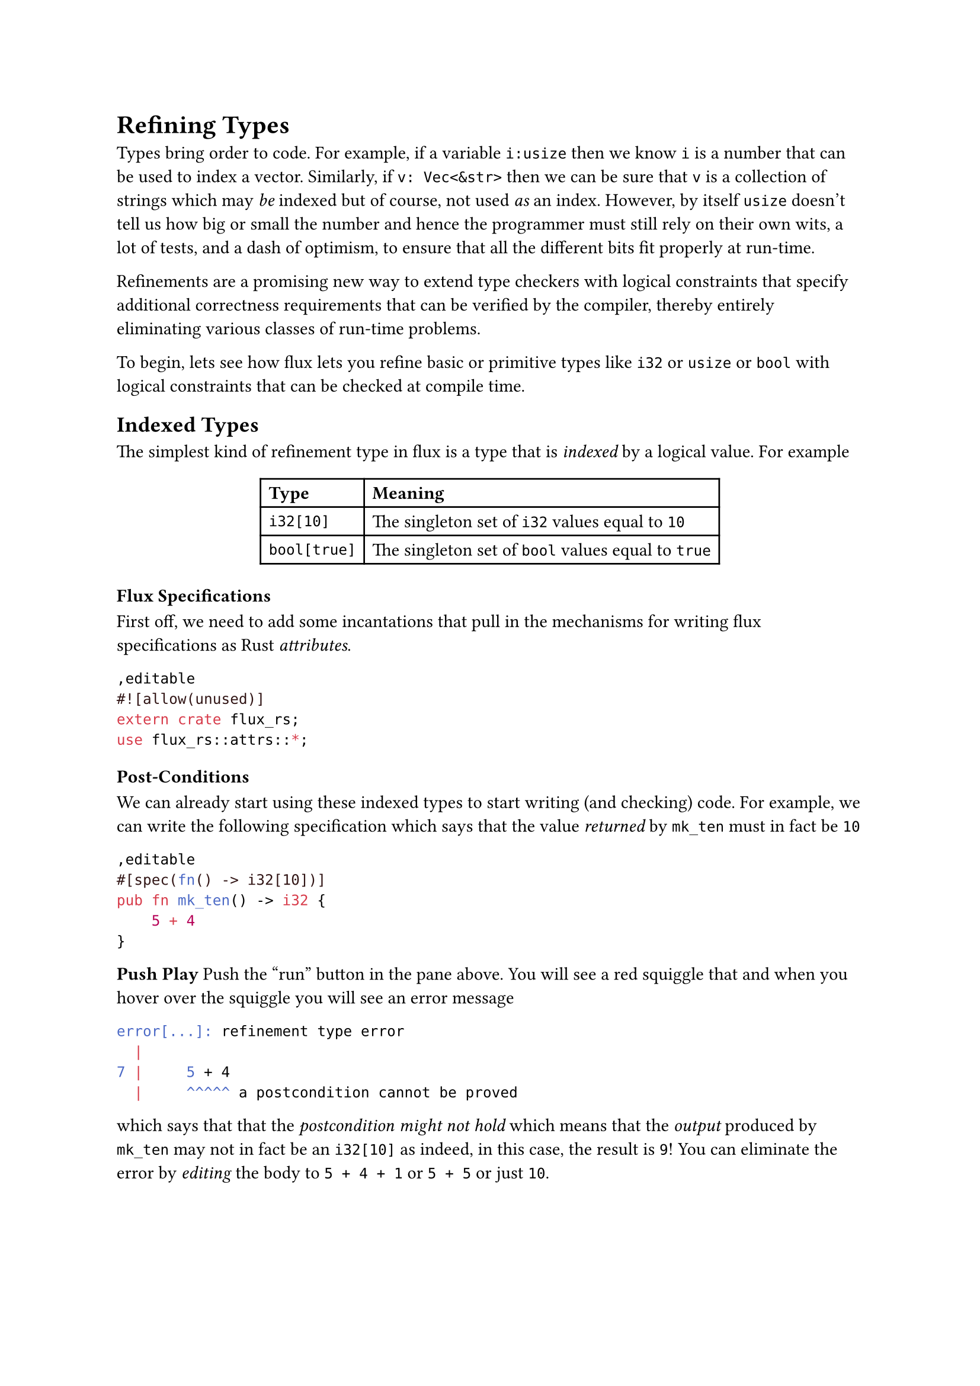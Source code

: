 = Refining Types

Types bring order to code. For example, if a variable `i:usize`
then we know `i` is a number that can be used to index a vector.
Similarly, if `v: Vec<&str>` then we can be sure that `v` is a
collection of strings which may _be_ indexed but of course,
not used _as_ an index. However, by itself `usize` doesn't
tell us how big or small the number and hence the programmer
must still rely on their own wits, a lot of tests, and a dash
of optimism, to ensure that all the different bits fit properly
at run-time.

#link("https://arxiv.org/abs/2010.07763")[Refinements] are a promising new way to extend
type checkers with logical constraints that specify additional
correctness requirements that can be verified by the compiler,
thereby entirely eliminating various classes of run-time problems.

To begin, lets see how flux lets you refine basic or primitive
types like `i32` or `usize` or `bool` with logical constraints that
can be checked at compile time.

== Indexed Types

The simplest kind of refinement type in flux is a type that is
_indexed_ by a logical value. For example

#align(center)[
#table(
  columns: 2,
  align: (left, left),
  [*Type*], [*Meaning*],
  [`i32[10]`], [The  singleton set of `i32` values equal to `10`],
  [`bool[true]`], [The singleton set of `bool` values equal to `true`],
)
]

// <!-- SLIDE -->

=== Flux Specifications

First off, we need to add some incantations that pull in the mechanisms
for writing flux specifications as Rust _attributes_.

```rust,editable
#![allow(unused)]
extern crate flux_rs;
use flux_rs::attrs::*;
```


=== Post-Conditions

We can already start using these indexed types to start writing (and checking)
code. For example, we can write the following specification which says that
the value _returned_ by `mk_ten` must in fact be `10`

```rust,editable
#[spec(fn() -> i32[10])]
pub fn mk_ten() -> i32 {
    5 + 4
}
```

#strong[Push Play]
Push the "run" button in the pane above. You will see a red squiggle that
and when you hover over the squiggle you will see an error message

```bash
error[...]: refinement type error
  |
7 |     5 + 4
  |     ^^^^^ a postcondition cannot be proved
```

which says that that the _postcondition might not hold_ which means
that the _output_ produced by `mk_ten` may not in fact be an `i32[10]`
as indeed, in this case, the result is `9`! You can eliminate the error
by _editing_ the body to `5 + 4 + 1` or `5 + 5` or just `10`.

// <!-- SLIDE -->

// ### Pre-Conditions

// You can use an index to _restrict the inputs_ that a function expects
// to be called with.

// ```rust,editable
// #[spec(fn (b:bool[true]))]
// pub fn assert(b:bool) {
//   if !b { panic!("assertion failed") }
// }
// ```

// The specification for `assert` says you can _only_ call
// it with `true` as the input. So if you write

// ```rust,editable
// fn test(){
//   assert(2 + 2 == 4);
//   assert(2 + 2 == 5); // fails to type check
// }
// ```

// then `flux` will complain that

// ```bash
// error[FLUX]: precondition might not hold
//    |
// 12 |     assert(2 + 2 == 5); // fails to type check
//    |     ^^^^^^^^^^^^^^^^^^
// ```

// meaning at the second call to `assert` the input _may not_
// be `true`, as of course, in this case, it is not!

// Can you edit the code of `test` to fix the error?

// <!-- SLIDE -->

// ## Index Parameters and Expressions

// Its not terribly exciting to only talk about _fixed_ values
// like `10` or `true`. To be more useful, `flux` lets you index
// types by refinement _parameters_. For example, you can write

// ```rust,editable
// #[spec(fn(n:i32) -> bool[0 < n])]
// pub fn is_pos(n: i32) -> bool {
//   if 0 < n {
//     true
//   } else {
//     false
//   }
// }
// ```

// Here, the type says that `is_pos`

// - **takes** as _input_ some `i32` _indexed by_ `n`
// - **returns** as _output_ the `bool` _indexed by_ `0 < n`

// That is, `is_pos` returns `true` _exactly when_ `0 < n`.

// We might use this function to check that:

// ```rust,editable
// pub fn test_pos(n: i32) {
//   let m = if is_pos(n) { n - 1 } else { 0 };
//   assert(0 <= m);
// }
// ```

// <!-- SLIDE -->

// ## Existential Types

// Often we don't care about the _exact_ value of a thing -- but just
// care about some _properties_ that it may have. For example, we don't
// care that an `i32` is equal to `5` or `10` or `n` but that it is
// non-negative.

// | **Type**         | **Meaning**                                          |
// | :--------------- | :--------------------------------------------------- |
// | `i32{v: 0 <  v}` | The set of `i32` values that positive                |
// | `i32{v: n <= v}` | The set of `i32` values greater than or equal to `n` |

// Flux allows such specifications by pairing plain Rust types
// with _assertions_ [^1] that constrain the value.

// <!-- SLIDE -->

// ## Existential Output Types

// For example, we can rewrite `mk_10` with the output type
// `i32{v:0<v}` that specifies a weaker property:
// the value returned by `mk_ten_pos` is positive.

// ```rust,editable
// #[spec(fn() -> i32{v: 0 < v})]
// pub fn mk_ten_pos() -> i32 {
//     5 + 5
// }
// ```

// <!-- SLIDE -->

// ## Example: `abs`olute value

// Similarly, you might specify that a function that computes the _absolute_
// value of an `i32` with a type which says the result is non-negative _and_
// exceeds the input `n`.

// ```rust,editable
// #[spec(fn (n:i32) -> i32{v:0<=v && n<=v})]
// pub fn abs(n: i32) -> i32 {
//     if 0 <= n {
//         n
//     } else {
//         0 - n
//     }
// }
// ```

// <!-- SLIDE -->

// ## Combining Indexes and Constraints

// Sometimes, we want to _combine_ indexes and constraints in a specification.

// For example, suppose we have some code that manipulates
// _scores_ which are required to be between `0` and `100`.
// Now, suppose we want to write a function that adds `k`
// points to a score `s`. We want to specify that

// - The _inputs_ `s` and `k` must be non-negative,
// - the _inputs_ `s + k <= 100`, and
// - The _output_ equals `s + k`

// ```rust,editable
// #[spec(fn ({usize[@s] | s + k <= 100}, k:usize) -> usize[s + k])]
// fn add_points(s: usize, k: usize) -> usize {
//     s + k
// }

// fn test_add_points() {
//     assert(add_points(20, 30) == 50);
//     assert(add_points(90, 30) == 120); // fails to type check
// }
// ```

// Note that we use the `@s` to _index_ the value of the `s` parameter,
// so that we can

// 1. _constrain_ the inputs to `s + k <= 100`, and
// 2. _refine_ the value of the output to be exactly `usize[s + k]`.

// **EXERCISE** Why does flux reject the second call to `add_points`?

// <!-- SLIDE -->

// ## Example: `factorial`

// As a last example, you might write a function to compute the factorial of `n`

// ```rust,editable
// #[spec(fn (n:i32) -> i32{v:1<=v && n<=v})]
// pub fn factorial(n: i32) -> i32 {
//     let mut i = 0;
//     let mut res = 1;
//     while i < n {
//         i += 1;
//         res = res * i;
//     }
//     res
// }
// ```

// Here the specification says the input must be non-negative, and the
// output is at least as large as the input. Note, that unlike the previous
// examples, here we're actually _changing_ the values of `i` and `res`.

// <!-- SLIDE -->

// ## Summary

// In this post, we saw how Flux lets you

// 1. _decorate_ basic Rust types like `i32` and `bool` with
//    **indices** and **constraints** that let you respectively
//    _refine_ the sets of values that inhabit that type, and

// 2. _specify_ contracts on functions that state **pre-conditions** on
//    the sets of legal inputs that they accept, and **post-conditions**
//    that describe the outputs that they produce.

// The whole point of Rust, of course, is to allow for efficient _imperative_
// sharing and updates, without sacrificing thread- or memory-safety. Next time,
// we'll see how Flux melds refinements and Rust's ownership to make refinements
// happily coexist with imperative code.

// [flux-grammar]: https://github.com/flux-rs/flux/blob/main/book/src/guide/specs.md#grammar-of-refinements
// [flux-github]: https://github.com/liquid-rust/flux/

// [^1]: These are not arbitrary Rust expressions but a subset of expressions from logics that can be efficiently decided by [SMT Solvers][flux-grammar]
